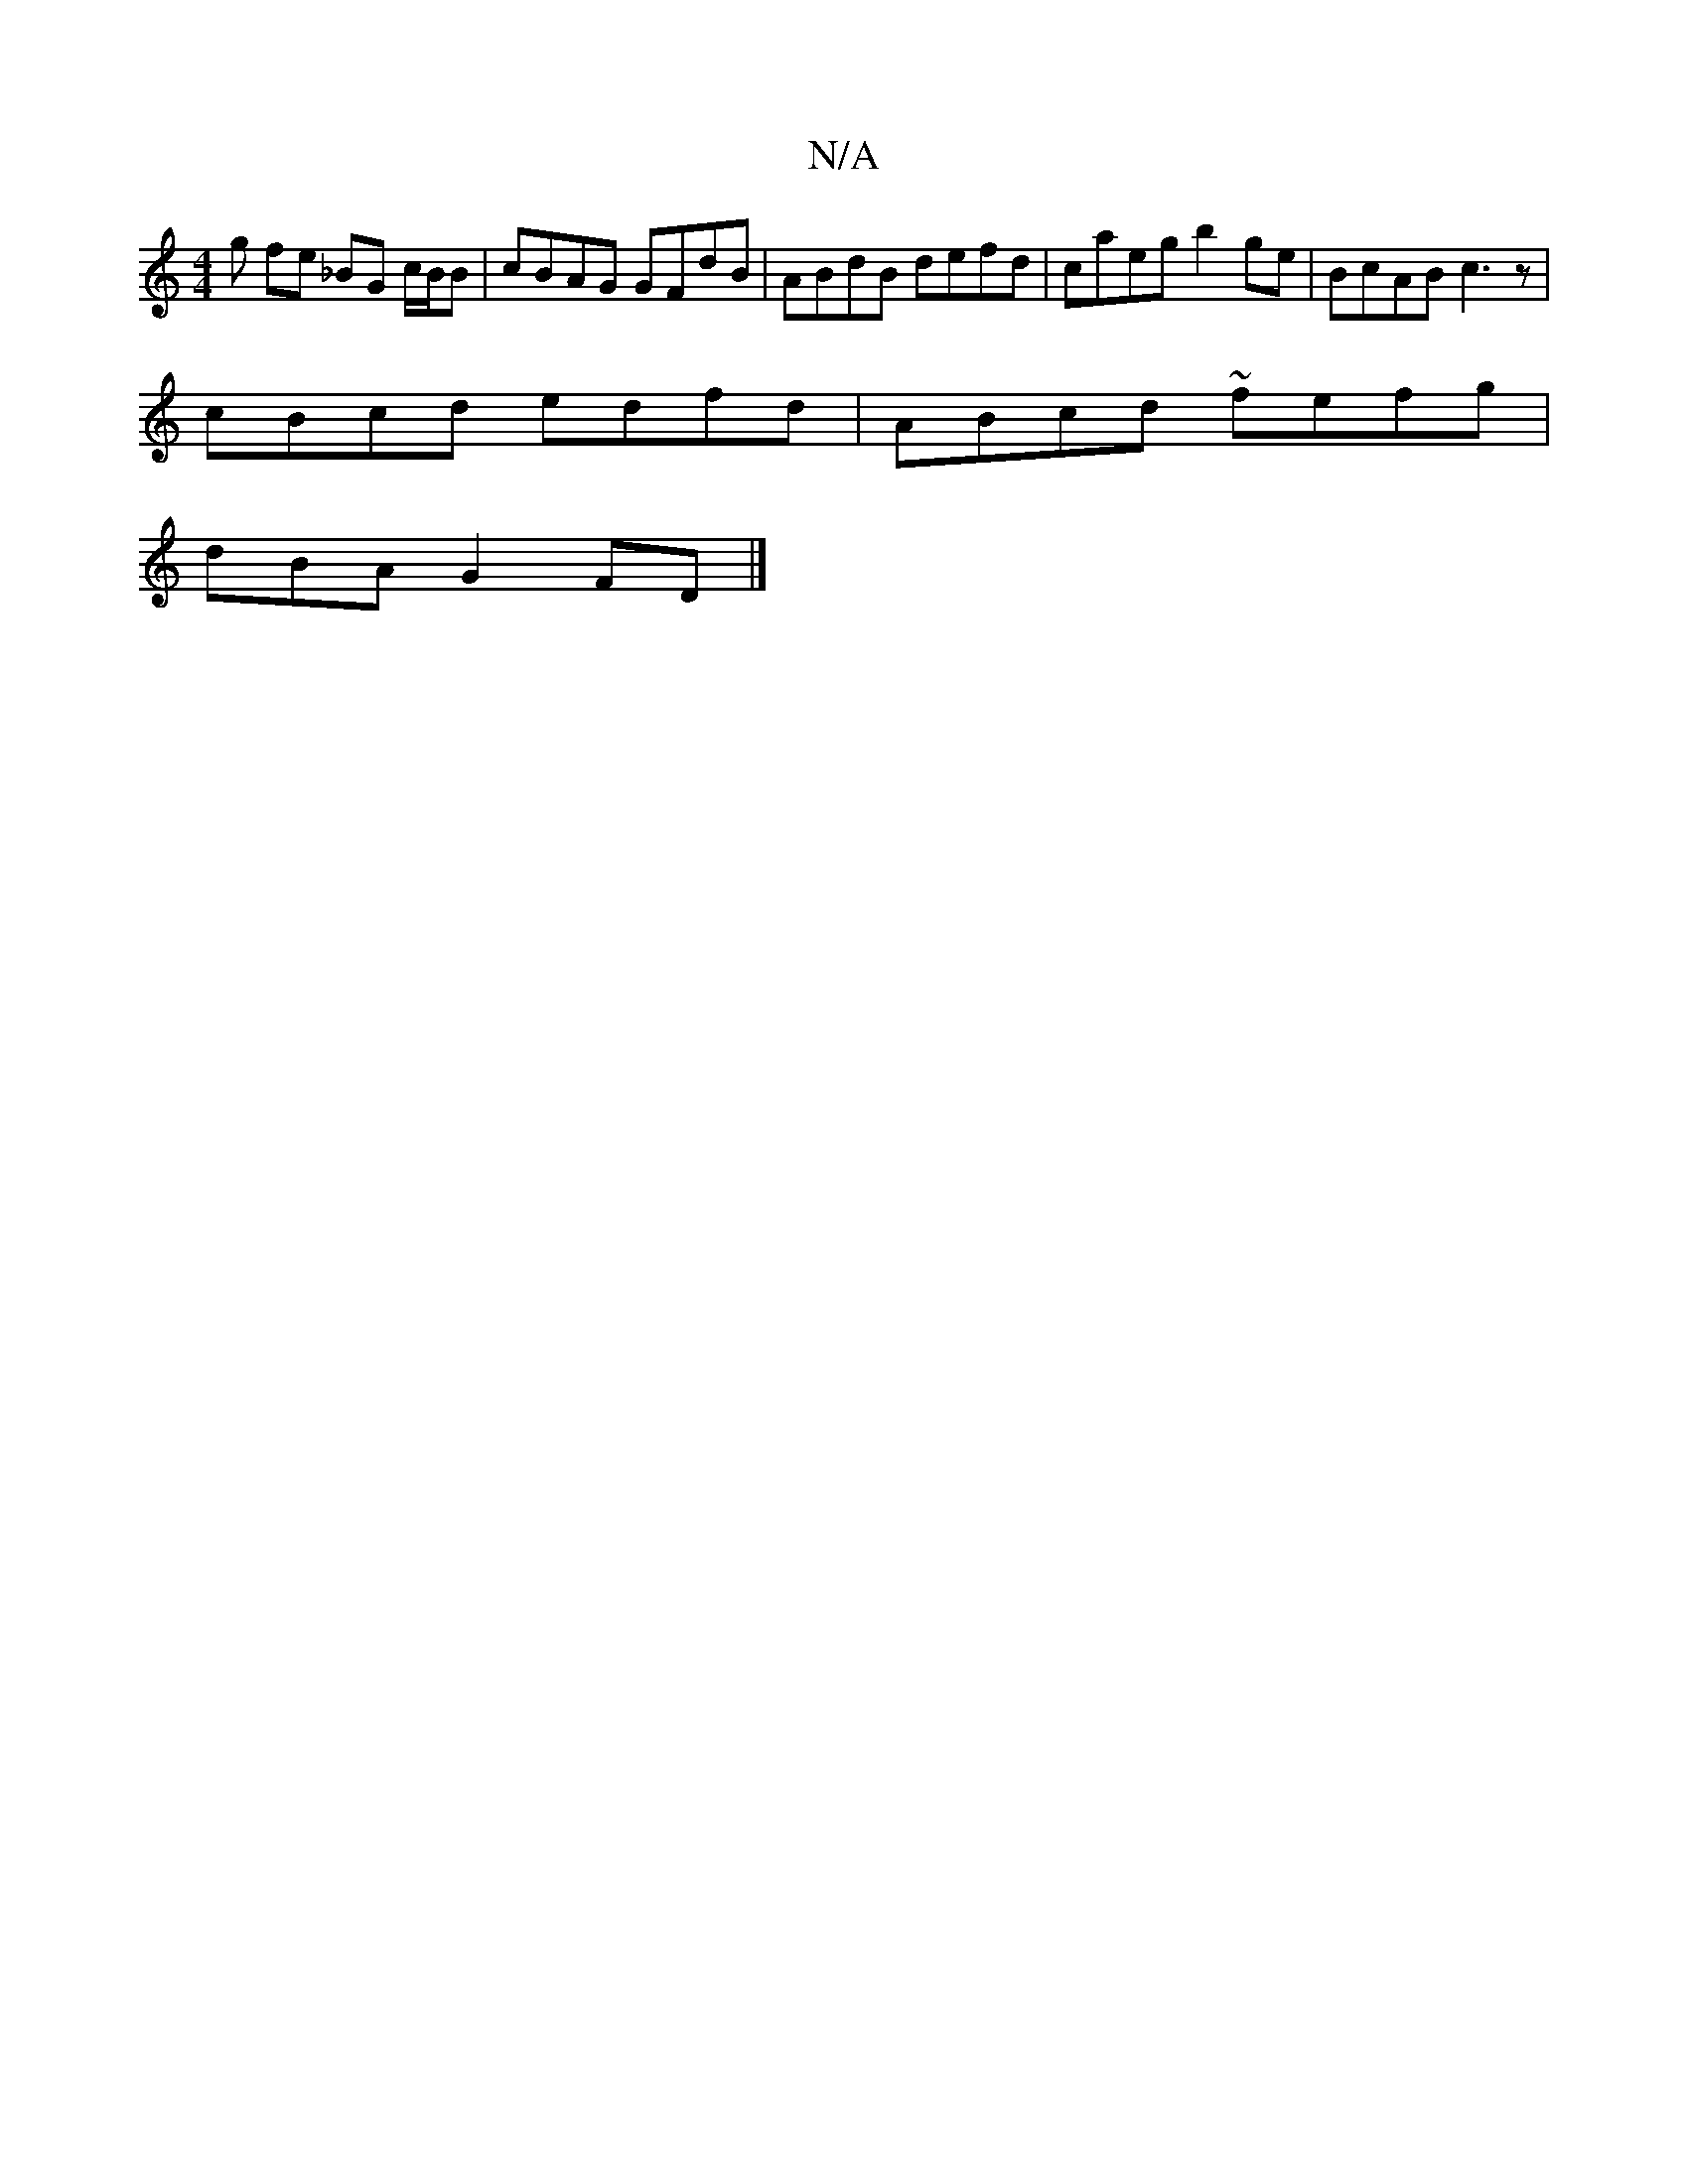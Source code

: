 X:1
T:N/A
M:4/4
R:N/A
K:Cmajor
g fe _BG c/B/B | cBAG GFdB | ABdB defd | caeg b2 ge|BcAB c3z|
cBcd edfd|ABcd ~fefg|
dBAG2FD |] 

|: A4 | d>B cB | AB dc/d/ | e^g G (3ABc :|2 f2 e2 e2ag | fedB |]
|:FDA,d (3AGF G>A|1 Bcde fdcf|Bgfe dec